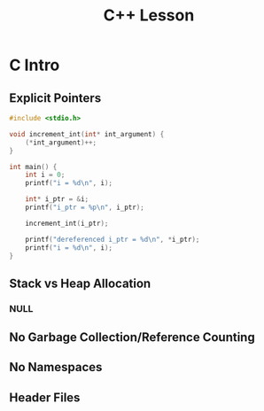 #+TITLE: C++ Lesson
* C Intro
** Explicit Pointers
[[./media/pointers-in-c.png]]

#+begin_src C :results output
#include <stdio.h>

void increment_int(int* int_argument) {
    (*int_argument)++;
}

int main() {
    int i = 0;
    printf("i = %d\n", i);

    int* i_ptr = &i;
    printf("i_ptr = %p\n", i_ptr);

    increment_int(i_ptr);

    printf("dereferenced i_ptr = %d\n", *i_ptr);
    printf("i = %d\n", i);
}
#+end_src

#+RESULTS:
: i = 0
: i_ptr = 0x7fff974e5664
: dereferenced i_ptr = 1
: i = 1

** Stack vs Heap Allocation
*** NULL
** No Garbage Collection/Reference Counting
** No Namespaces
** Header Files

